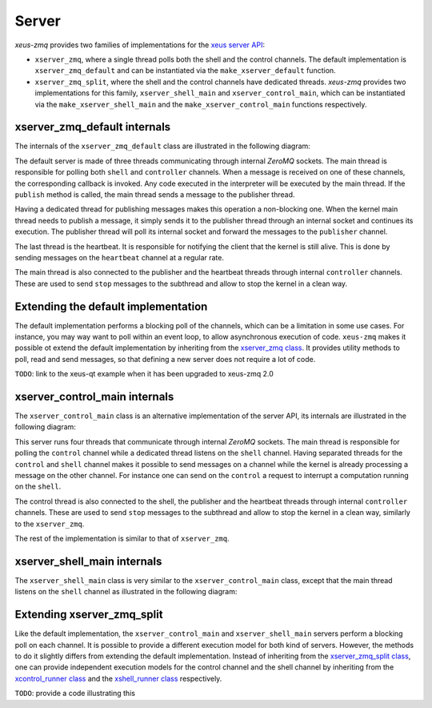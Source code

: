.. Copyright (c) 2022, Johan Mabille and Sylvain Corlay

   Distributed under the terms of the BSD 3-Clause License.

   The full license is in the file LICENSE, distributed with this software.

Server
======

`xeus-zmq` provides two families of implementations for the `xeus server API`_:

- ``xserver_zmq``, where a single thread polls both the shell and the control channels.
  The default implementation is ``xserver_zmq_default`` and can be instantiated via the
  ``make_xserver_default`` function.
- ``xserver_zmq_split``, where the shell and the control channels have dedicated threads.
  `xeus-zmq` provides two implementations for this family, ``xserver_shell_main`` and
  ``xserver_control_main``, which can be instantiated via the ``make_xserver_shell_main``
  and the ``make_xserver_control_main`` functions respectively.

xserver_zmq_default internals
-----------------------------

The internals of the ``xserver_zmq_default`` class are illustrated in the following diagram:

.. image:: server.svg
   :alt: server

The default server is made of three threads communicating through internal `ZeroMQ` sockets. The main
thread is responsible for polling both ``shell`` and ``controller`` channels. When a message is received
on one of these channels, the corresponding callback is invoked. Any code executed in the interpreter
will be executed by the main thread. If the ``publish`` method is called, the main thread sends a message
to the publisher thread.

Having a dedicated thread for publishing messages makes this operation a non-blocking one. When the kernel
main thread needs to publish a message, it simply sends it to the publisher thread through an internal socket
and continues its execution. The publisher thread will poll its internal socket and forward the messages to
the ``publisher`` channel.

The last thread is the heartbeat. It is responsible for notifying the client that the kernel is still alive.
This is done by sending messages on the ``heartbeat`` channel at a regular rate.

The main thread is also connected to the publisher and the heartbeat threads through internal ``controller``
channels. These are used to send ``stop`` messages to the subthread and allow to stop the kernel in a clean
way.

Extending the default implementation
------------------------------------

The default implementation performs a blocking poll of the channels, which can be a limitation in some
use cases. For instance, you may way want to poll within an event loop, to allow asynchronous execution
of code. ``xeus-zmq`` makes it possible ot extend the default implementation by inheriting from the
`xserver_zmq class`_. It provides utility methods to poll, read and send messages, so that defining
a new server does not require a lot of code.

``TODO``: link to the xeus-qt example when it has been upgraded to xeus-zmq 2.0

xserver_control_main internals
------------------------------

The ``xserver_control_main`` class is an alternative implementation of the server API, its internals are
illustrated in the following diagram:

.. image:: server_control.svg
   :alt: server_control

This server runs four threads that communicate through internal `ZeroMQ` sockets. The main thread is
responsible for polling the ``control`` channel while a dedicated thread listens on the ``shell``
channel. Having separated threads for the ``control`` and ``shell`` channel makes it possible to send
messages on a channel while the kernel is already processing a message on the other channel. For instance
one can send on the ``control`` a request to interrupt a computation running on the ``shell``.

The control thread is also connected to the shell, the publisher and the heartbeat threads through internal
``controller`` channels. These are used to send ``stop`` messages to the subthread and allow to stop the
kernel in a clean way, similarly to the ``xserver_zmq``.

The rest of the implementation is similar to that of ``xserver_zmq``.

xserver_shell_main internals
----------------------------

The ``xserver_shell_main`` class is very similar to the ``xserver_control_main`` class, except that
the main thread listens on the ``shell`` channel as illustrated in the following diagram:

.. image:: server_main.svg
   :alt: server_main

Extending xserver_zmq_split
---------------------------

Like the default implementation, the ``xserver_control_main`` and ``xserver_shell_main`` servers
perform a blocking poll on each channel. It is possible to provide a different execution model for
both kind of servers. However, the methods to do it slightly differs from extending the default
implementation. Instead of inheriting from the `xserver_zmq_split class`_, one can provide independent
execution models for the control channel and the shell channel by inheriting from the `xcontrol_runner class`_
and the `xshell_runner class`_ respectively.

``TODO``: provide a code illustrating this

.. _xeus server API: https://xeus.readthedocs.io/en/latest/server.html#public-api
.. _xserver_zmq class: https://github.com/jupyter-xeus/xeus-zmq/blob/main/include/xeus-zmq/xserver_zmq.hpp
.. _xserver_zmq_split class: https://github.com/jupyter-xeus/xeus-zmq/blob/main/include/xeus-zmq/xserver_zmq_split.hpp
.. _xcontrol_runner class: https://github.com/jupyter-xeus/xeus-zmq/blob/main/include/xeus-zmq/xcontrol_runner.hpp
.. _xshell_runner class: https://github.com/jupyter-xeus/xeus-zmq/blob/main/include/xeus-zmq/xshell_runner.hpp
